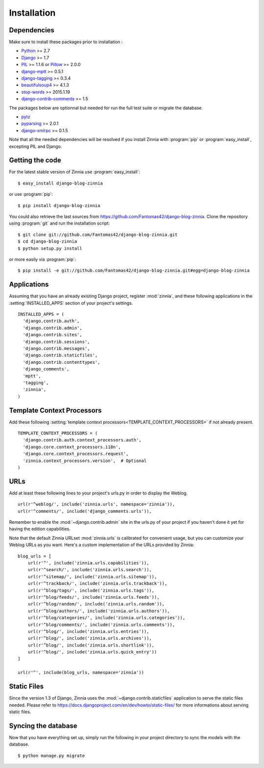 ============
Installation
============

.. module:: zinnia

.. _dependencies:

Dependencies
============

Make sure to install these packages prior to installation :

* `Python`_ >= 2.7
* `Django`_ >= 1.7
* `PIL`_ >= 1.1.6 or `Pillow`_ >= 2.0.0
* `django-mptt`_ >= 0.5.1
* `django-tagging`_ >= 0.3.4
* `beautifulsoup4`_ >= 4.1.3
* `stop-words`_ >= 2015.1.19
* `django-contrib-comments`_ >= 1.5

The packages below are optionnal but needed for run the full test suite or
migrate the database.

* `pytz`_
* `pyparsing`_ >= 2.0.1
* `django-xmlrpc`_ >= 0.1.5

Note that all the needed dependencies will be resolved if you install
Zinnia with :program:`pip` or :program:`easy_install`, excepting PIL and
Django.

.. _getting-the-code:

Getting the code
================

.. highlight:: console

For the latest stable version of Zinnia use :program:`easy_install`: ::

  $ easy_install django-blog-zinnia

or use :program:`pip`: ::

  $ pip install django-blog-zinnia

You could also retrieve the last sources from
https://github.com/Fantomas42/django-blog-zinnia. Clone the repository
using :program:`git` and run the installation script: ::

  $ git clone git://github.com/Fantomas42/django-blog-zinnia.git
  $ cd django-blog-zinnia
  $ python setup.py install

or more easily via :program:`pip`: ::

  $ pip install -e git://github.com/Fantomas42/django-blog-zinnia.git#egg=django-blog-zinnia

.. _applications:

Applications
============

.. highlight:: python

Assuming that you have an already existing Django project, register
:mod:`zinnia`, and these following applications in the
:setting:`INSTALLED_APPS` section of your project's settings. ::

  INSTALLED_APPS = (
    'django.contrib.auth',
    'django.contrib.admin',
    'django.contrib.sites',
    'django.contrib.sessions',
    'django.contrib.messages',
    'django.contrib.staticfiles',
    'django.contrib.contenttypes',
    'django_comments',
    'mptt',
    'tagging',
    'zinnia',
  )

.. _template-context-processors:

Template Context Processors
===========================

Add these following
:setting:`template context processors<TEMPLATE_CONTEXT_PROCESSORS>` if not
already present. ::

  TEMPLATE_CONTEXT_PROCESSORS = (
    'django.contrib.auth.context_processors.auth',
    'django.core.context_processors.i18n',
    'django.core.context_processors.request',
    'zinnia.context_processors.version',  # Optional
  )

.. _urls:

URLs
====

Add at least these following lines to your project's urls.py in order to
display the Weblog. ::

  url(r'^weblog/', include('zinnia.urls', namespace='zinnia')),
  url(r'^comments/', include('django_comments.urls')),

Remember to enable the :mod:`~django.contrib.admin` site in the urls.py of
your project if you haven't done it yet for having the edition capabilities.

Note that the default Zinnia URLset :mod:`zinnia.urls` is calibrated for
convenient usage, but you can customize your Weblog URLs as you
want. Here's a custom implementation of the URLs provided by Zinnia: ::

  blog_urls = [
      url(r'^', include('zinnia.urls.capabilities')),
      url(r'^search/', include('zinnia.urls.search')),
      url(r'^sitemap/', include('zinnia.urls.sitemap')),
      url(r'^trackback/', include('zinnia.urls.trackback')),
      url(r'^blog/tags/', include('zinnia.urls.tags')),
      url(r'^blog/feeds/', include('zinnia.urls.feeds')),
      url(r'^blog/random/', include('zinnia.urls.random')),
      url(r'^blog/authors/', include('zinnia.urls.authors')),
      url(r'^blog/categories/', include('zinnia.urls.categories')),
      url(r'^blog/comments/', include('zinnia.urls.comments')),
      url(r'^blog/', include('zinnia.urls.entries')),
      url(r'^blog/', include('zinnia.urls.archives')),
      url(r'^blog/', include('zinnia.urls.shortlink')),
      url(r'^blog/', include('zinnia.urls.quick_entry'))
  ]

  url(r'^', include(blog_urls, namespace='zinnia'))

.. _static-files:

Static Files
============

Since the version 1.3 of Django, Zinnia uses the
:mod:`~django.contrib.staticfiles` application to serve the static files
needed. Please refer to
https://docs.djangoproject.com/en/dev/howto/static-files/ for more
informations about serving static files.

.. _syncing-database:

Syncing the database
====================

.. highlight:: console

Now that you have everything set up, simply run the following in your
project directory to sync the models with the database. ::

  $ python manage.py migrate

.. _`Python`: http://www.python.org/
.. _`Django`: https://www.djangoproject.com/
.. _`PIL`: http://www.pythonware.com/products/pil/
.. _`Pillow`: http://python-imaging.github.io/Pillow/
.. _`django-mptt`: https://github.com/django-mptt/django-mptt/
.. _`django-tagging`: https://code.google.com/p/django-tagging/
.. _`django-contrib-comments`: https://github.com/django/django-contrib-comments
.. _`stop-words`: https://github.com/Alir3z4/python-stop-words
.. _`beautifulsoup4`: http://www.crummy.com/software/BeautifulSoup/
.. _`pytz`: http://pytz.sourceforge.net/
.. _`pyparsing`: http://pyparsing.wikispaces.com/
.. _`django-xmlrpc`: https://github.com/Fantomas42/django-xmlrpc
